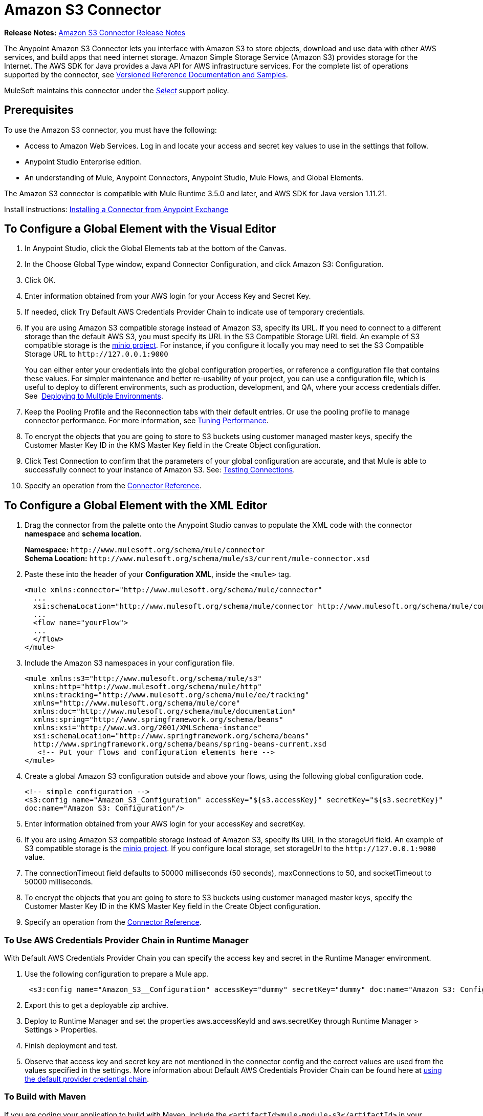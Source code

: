 = Amazon S3 Connector
:keywords: amazon, s3, connector, mule, integration, user guide
:imagesdir: ./_images

*Release Notes:* link:/release-notes/amazon-s3-connector-release-notes[Amazon S3 Connector Release Notes]

The Anypoint Amazon S3 Connector lets you interface with Amazon S3 to store objects, download and use data with other AWS services, and build apps that need internet storage. Amazon Simple Storage Service (Amazon S3) provides storage for the Internet. The AWS SDK for Java provides a Java API for AWS infrastructure services. For the complete list of operations supported by the connector, see link:http://mulesoft.github.io/s3-connector/[Versioned Reference Documentation and Samples].

MuleSoft maintains this connector under the link:/mule-user-guide/v/3.8/anypoint-connectors#connector-categories[_Select_] support policy.

== Prerequisites

To use the Amazon S3 connector, you must have the following:

* Access to Amazon Web Services. Log in and locate your access and secret key values to use in the settings that follow.
* Anypoint Studio Enterprise edition.
* An understanding of Mule, Anypoint Connectors, Anypoint Studio, Mule Flows, and Global Elements.

The Amazon S3 connector is compatible with Mule Runtime 3.5.0 and later, and AWS SDK for Java version 1.11.21.

Install instructions: link:/getting-started/anypoint-exchange#installing-a-connector-from-anypoint-exchange[Installing a Connector from Anypoint Exchange]

== To Configure a Global Element with the Visual Editor 

. In Anypoint Studio, click the Global Elements tab at the bottom of the Canvas.
. In the Choose Global Type window, expand Connector Configuration, and click Amazon S3: Configuration.
. Click OK.
. Enter information obtained from your AWS login for your Access Key and Secret Key.
. If needed, click Try Default AWS Credentials Provider Chain to indicate use of temporary credentials.
. If you are using Amazon S3 compatible storage instead of Amazon S3, specify its URL. If you need to connect to a different storage than the default AWS S3, you must specify its URL in the S3 Compatible Storage URL field. An example of S3 compatible storage is the link:https://github.com/minio[minio project]. For instance, if you configure it locally you may need to set the S3 Compatible Storage URL to `+http://127.0.0.1:9000+`
+
You can either enter your credentials into the global configuration properties, or reference a configuration file that contains these values. For simpler maintenance and better re-usability of your project, you can use a configuration file, which is useful to deploy to different environments, such as production, development, and QA, where your access credentials differ. See 
link:/mule-user-guide/v/3.8/deploying-to-multiple-environments[Deploying to Multiple Environments].
+
. Keep the Pooling Profile and the Reconnection tabs with their default entries. Or use the pooling profile to manage connector performance. For more information, see link:/mule-user-guide/v/3.8/tuning-performance[Tuning Performance].
. To encrypt the objects that you are going to store to S3 buckets using customer managed master keys, specify the Customer Master Key ID in the KMS Master Key field in the Create Object configuration.
. Click Test Connection to confirm that the parameters of your global configuration are accurate, and that Mule is able to successfully connect to your instance of Amazon S3. See: link:/anypoint-studio/v/6/testing-connections[Testing Connections].
. Specify an operation from the link:https://mulesoft.github.io/s3-connector[Connector Reference].

== To Configure a Global Element with the XML Editor

. Drag the connector from the palette onto the Anypoint Studio canvas to populate the XML code with the connector *namespace* and *schema location*.
+
*Namespace:* `+http://www.mulesoft.org/schema/mule/connector+` +
*Schema Location:* `+http://www.mulesoft.org/schema/mule/s3/current/mule-connector.xsd+`
+
. Paste these into the header of your *Configuration XML*, inside the `<mule>` tag.
+
[source, xml,linenums]
----
<mule xmlns:connector="http://www.mulesoft.org/schema/mule/connector"
  ...
  xsi:schemaLocation="http://www.mulesoft.org/schema/mule/connector http://www.mulesoft.org/schema/mule/connector/current/mule-connector.xsd">
  ...
  <flow name="yourFlow">
  ...
  </flow>
</mule>
----
+
. Include the Amazon S3 namespaces in your configuration file.
+
[source,xml, linenums]
----
<mule xmlns:s3="http://www.mulesoft.org/schema/mule/s3"  
  xmlns:http="http://www.mulesoft.org/schema/mule/http" 
  xmlns:tracking="http://www.mulesoft.org/schema/mule/ee/tracking"
  xmlns="http://www.mulesoft.org/schema/mule/core"  
  xmlns:doc="http://www.mulesoft.org/schema/mule/documentation"
  xmlns:spring="http://www.springframework.org/schema/beans"
  xmlns:xsi="http://www.w3.org/2001/XMLSchema-instance"
  xsi:schemaLocation="http://www.springframework.org/schema/beans" 
  http://www.springframework.org/schema/beans/spring-beans-current.xsd
   <!-- Put your flows and configuration elements here -->
</mule>
----
+
. Create a global Amazon S3 configuration outside and above your flows, using the following global configuration code.
+
[source,xml, linenums]
----
<!-- simple configuration -->
<s3:config name="Amazon_S3_Configuration" accessKey="${s3.accessKey}" secretKey="${s3.secretKey}" 
doc:name="Amazon S3: Configuration"/>
----
+
. Enter information obtained from your AWS login for your accessKey and secretKey.
. If you are using Amazon S3 compatible storage instead of Amazon S3, specify its URL in the storageUrl field. An example of S3 compatible storage is the link:https://github.com/minio[minio project]. If you configure local storage, set storageUrl to the `+http://127.0.0.1:9000+` value.
. The connectionTimeout field defaults to 50000 milliseconds (50 seconds), maxConnections to 50, and socketTimeout to 50000 milliseconds.
. To encrypt the objects that you are going to store to S3 buckets using customer managed master keys, specify the Customer Master Key ID in the KMS Master Key field in the Create Object configuration.
. Specify an operation from the link:https://mulesoft.github.io/s3-connector[Connector Reference].

=== To Use AWS Credentials Provider Chain in Runtime Manager

With Default AWS Credentials Provider Chain you can specify the access key and secret in the Runtime Manager environment. 

. Use the following configuration to prepare a Mule app.
+
[source, xml]
----
 <s3:config name="Amazon_S3__Configuration" accessKey="dummy" secretKey="dummy" doc:name="Amazon S3: Configuration" tryDefaultAWSCredentialsProviderChain="true"/>
----
+
. Export this to get a deployable zip archive.
. Deploy to Runtime Manager and set the properties aws.accessKeyId and aws.secretKey through Runtime Manager > Settings > Properties.
. Finish deployment and test.
. Observe that access key and secret key are not mentioned in the connector config and the correct values are used from the values specified in the settings. More information about Default AWS Credentials Provider Chain can be found here at  http://docs.aws.amazon.com/sdk-for-java/v1/developer-guide/credentials.html#using-the-default-credential-provider-chain[using the default provider credential chain].

=== To Build with Maven

If you are coding your application to build with Maven, include the `<artifactId>mule-module-s3</artifactId>` in your `pom.xml` file:

[source,xml,linenums]
----
<dependency>
    <groupId>org.mule.modules</groupId>
    <artifactId>mule-module-s3</artifactId>
    <version>4.2.0</version>
</dependency>
----

== Example: Store and Retrieve an Image

. Create a new Mule project in Anypoint Studio.

. Drag building blocks to the Canvas to create this configuration:
+
image:ams3_04.png[ams3_04]
+
. Begin the flow by sending a message to a bucket.
. Drag an HTTP connector into the canvas, then select it to open the properties editor console.
. Add a new HTTP connector, click the green plus sign next to Connector Configuration, and click OK to accept
the default settings.
. Drag the Amazon S3 connector onto the canvas, then select it to open the properties editor.
. Set the access and secret keys and test your connection.
. Set the operation to Create Bucket and set the bucket name to `#[payload]` or `${bucketName}` to pick the value using MEL expression. Set the Canned ACL to the `PUBLIC_READ` value.
. Add a *HTTP Connector* to request the MuleSoft logo from MuleSoft. Set the Path to `sites/all/themes/mulesoft_community/logo.png` and the Method to GET.
. Drag another Amazon S3 connector to create the requested MuleSoft logo in the selected Amazon S3 Bucket.
. Set the Operation to Create Object, the Bucket Name to the `${config.bucket}` value, and the key to mulesoft.png, and the Content Reference to the `#[payload]` value.
. Add another Amazon S3 connector to get the newly created MuleSoft logo image object from the bucket.
. Set the Operation to Get Object Content, the Bucket Name to the `${config.bucket}` value, and the key to mulesoft.png.
. Add an Amazon S3 connector to delete the bucket. Since delete bucket operation’s return type is void, the payload contains the object returned by the get image operation.

== Example: XML Listing

[source,xml, linenums]
----
<?xml version="1.0" encoding="UTF-8" ?>
<mule xmlns:s3="http://www.mulesoft.org/schema/mule/s3" 
xmlns:http="http://www.mulesoft.org/schema/mule/http" 
xmlns:tracking="http://www.mulesoft.org/schema/mule/ee/tracking" 
xmlns="http://www.mulesoft.org/schema/mule/core" 
xmlns:doc="http://www.mulesoft.org/schema/mule/documentation"
xmlns:spring="http://www.springframework.org/schema/beans"
xmlns:xsi="http://www.w3.org/2001/XMLSchema-instance"
xsi:schemaLocation=" http://www.springframework.org/schema/beans 
http://www.springframework.org/schema/beans/spring-beans-current.xsd
http://www.mulesoft.org/schema/mule/core
http://www.mulesoft.org/schema/mule/core/current/mule.xsd
http://www.mulesoft.org/schema/mule/http
http://www.mulesoft.org/schema/mule/http/current/mule-http.xsd
http://www.mulesoft.org/schema/mule/ee/tracking
http://www.mulesoft.org/schema/mule/ee/tracking/current/mule-tracking-ee.xsd
http://www.mulesoft.org/schema/mule/s3
http://www.mulesoft.org/schema/mule/s3/current/mule-s3.xsd" >

<http:listener-config name="HTTP_Listener_Configuration" host="0.0.0.0" port="8081" 
doc:name="HTTP Listener Configuration" />
<http:request-config name="HTTP_Request_Configuration" host="mulesoft.org" 
port="80" doc:name="HTTP Request Configuration" />
<s3:config name="Amazon_S3_Configuration" accessKey="${config.accessKey}" 
secretKey="${config.secretKey}" doc:name="Amazon S3: Configuration" />
  <flow name="s3-example-flow" >
    <http:listener config-ref="HTTP_Listener_Configuration" path="/" doc:name="HTTP" />
    <s3:create-bucket config-ref="Amazon_S3_Configuration" bucketName="${config.bucket}" 
    acl="PUBLIC_READ" doc:name="Create S3 Bucket" />
    <http:request config-ref="HTTP_Request_Configuration" 
    path="sites/all/themes/mulesoft_community/logo.png" method="GET" 
    doc:name="Get MuleSoft logo" />
    <s3:create-object config-ref="Amazon_S3_Configuration" 
    doc:name="Create logo object in S3 bucket" acl="PUBLIC_READ" 
    bucketName="${config.bucket}" key="mulesoft.png" />
    <s3:get-object-content config-ref="Amazon_S3_Configuration" 
    bucketName="${config.bucket}" key="mulesoft.png" doc:name="Get Image" />
    <s3:delete-bucket config-ref="Amazon_S3_Configuration" bucketName="${config.bucket}" 
    force="true" doc:name="Delete S3 Bucket" />
  </flow>
</mule>
----

== See Also

* Learn more about working with link:/mule-user-guide/v/3.8/anypoint-connectors[Anypoint Connectors].
* link:/release-notes/amazon-s3-connector-release-notes[Amazon S3 Connector Release Notes].
* link:/mule-user-guide/v/3.8/using-maven-with-mule[Using Maven with Mule].
* link:/mule-user-guide/v/3.8/mule-transformers[Mule Transformers].
